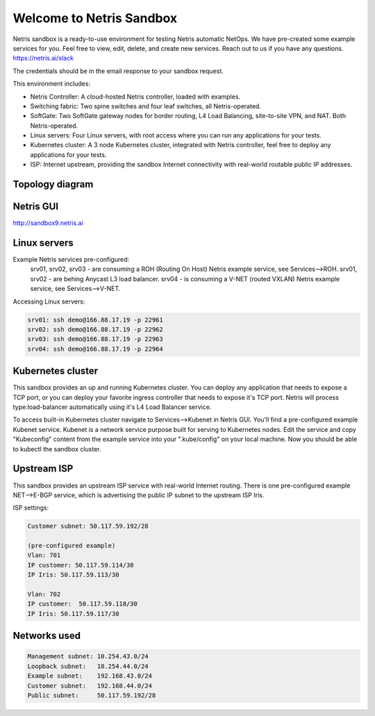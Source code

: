 *************************
Welcome to Netris Sandbox
*************************

Netris sandbox is a ready-to-use environment for testing Netris automatic NetOps. 
We have pre-created some example services for you. Feel free to view, edit, delete, and create new services. Reach out to us if you have any questions. https://netris.ai/slack 

The credentials should be in the email response to your sandbox request.

This environment includes:

* Netris Controller: A cloud-hosted Netris controller, loaded with examples.
* Switching fabric: Two spine switches and four leaf switches, all Netris-operated.
* SoftGate: Two SoftGate gateway nodes for border routing, L4 Load Balancing, site-to-site VPN, and NAT. Both Netris-operated.
* Linux servers: Four Linux servers, with root access where you can run any applications for your tests.
* Kubernetes cluster: A 3 node Kubernetes cluster, integrated with Netris controller, feel free to deploy any applications for your tests.
* ISP: Internet upstream, providing the sandbox Internet connectivity with real-world routable public IP addresses.


Topology diagram
================

.. image:: /images/sandbox_topology.png
    :align: center

Netris GUI
==========
http://sandbox9.netris.ai

Linux servers
=============

Example Netris services pre-configured:
 srv01, srv02, srv03 - are consuming a ROH (Routing On Host) Netris example service, see Services-->ROH.
 srv01, srv02 - are behing Anycast L3 load balancer.
 srv04 - is consuming a V-NET (routed VXLAN) Netris example service, see Services-->V-NET.


Accessing Linux servers:
  
.. code-block:: shell-session  
  
  srv01: ssh demo@166.88.17.19 -p 22961
  srv02: ssh demo@166.88.17.19 -p 22962
  srv03: ssh demo@166.88.17.19 -p 22963
  srv04: ssh demo@166.88.17.19 -p 22964
  

Kubernetes cluster
==================
This sandbox provides an up and running Kubernetes cluster. You can deploy any application that needs to expose a TCP port, or you can deploy your favorite ingress controller that needs to expose it's TCP port. Netris will process type:load-balancer automatically using it's L4 Load Balancer service.

To access built-in Kubernetes cluster navigate to Services-->Kubenet in Netris GUI. You'll find a pre-configured example Kubenet service. Kubenet is a network service purpose built for serving to Kubernetes nodes. Edit the service and copy "Kubeconfig" content from the example service into your ".kube/config" on your local machine. Now you should be able to kubectl the sandbox cluster.


Upstream ISP
============
This sandbox provides an upstream ISP service with real-world Internet routing. 
There is one pre-configured example NET-->E-BGP service, which is advertising the public IP subnet to the upstream ISP Iris.

ISP settings:

.. code-block:: shell-session

 Customer subnet: 50.117.59.192/28
 
 (pre-configured example)
 Vlan: 701
 IP customer: 50.117.59.114/30
 IP Iris: 50.117.59.113/30
 
 Vlan: 702
 IP customer:  50.117.59.118/30
 IP Iris: 50.117.59.117/30



Networks used
=============
.. code-block:: shell-session

  Management subnet: 10.254.43.0/24 
  Loopback subnet:   10.254.44.0/24
  Example subnet:    192.168.43.0/24
  Customer subnet:   192.168.44.0/24
  Public subnet:     50.117.59.192/28
  
